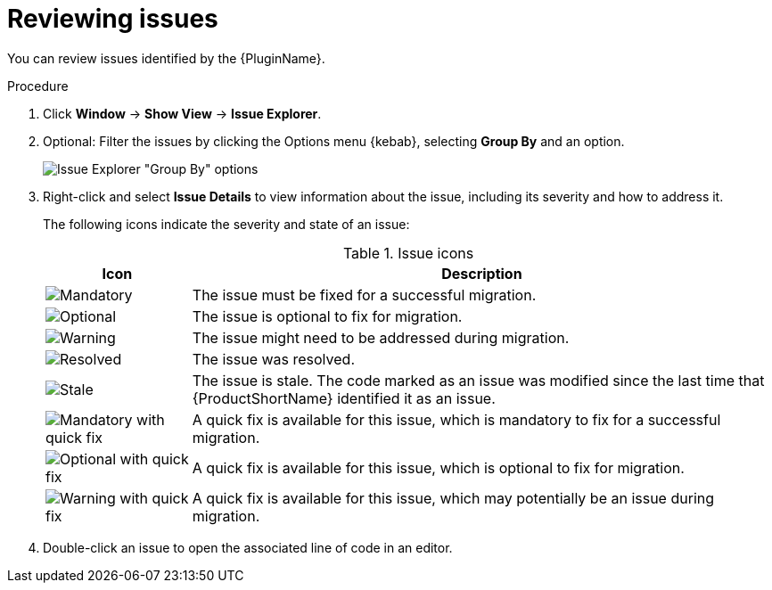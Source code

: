 // Module included in the following assemblies:
//
// * docs/eclipse-code-ready-studio-guide/master.adoc

[id="eclipse-reviewing-issues_{context}"]
= Reviewing issues

You can review issues identified by the {PluginName}.

.Procedure

. Click *Window* -> *Show View* -> *Issue Explorer*.
. Optional: Filter the issues by clicking the Options menu {kebab}, selecting *Group By* and an option.
+
image::mta_group_by.png[Issue Explorer "Group By" options]

. Right-click and select *Issue Details* to view information about the issue, including its severity and how to address it.
+
The following icons indicate the severity and state of an issue:
+
.Issue icons
[cols="20%a,80%",options="header",]
|====
|Icon |Description
|image::error.png[Mandatory] |The issue must be fixed for a successful migration.
|image::info.gif[Optional] |The issue is optional to fix for migration.
|image::warning.png[Warning] |The issue might need to be addressed during migration.
|image::fixedIssue.gif[Resolved] |The issue was resolved.
|image::stale_issue.gif[Stale] |The issue is stale. The code marked as an issue was modified since the last time that {ProductShortName} identified it as an issue.
|image::quickfix_error.png[Mandatory with quick fix] |A quick fix is available for this issue, which is mandatory to fix for a successful migration.
|image::quickfix_info.png[Optional with quick fix] |A quick fix is available for this issue, which is optional to fix for migration.
|image::quickfix_warning.png[Warning with quick fix] |A quick fix is available for this issue, which may potentially be an issue during migration.
|====

. Double-click an issue to open the associated line of code in an editor.
